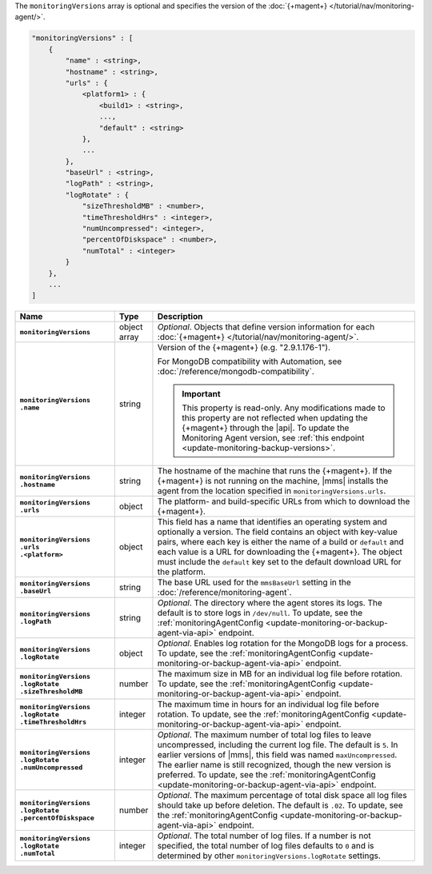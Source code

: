 The ``monitoringVersions`` array is optional and specifies the version
of the :doc:`{+magent+} </tutorial/nav/monitoring-agent/>`.

.. code-block:: cfg

   "monitoringVersions" : [
       {
           "name" : <string>,
           "hostname" : <string>,
           "urls" : {
               <platform1> : {
                   <build1> : <string>,
                   ...,
                   "default" : <string>
               },
               ...
           },
           "baseUrl" : <string>,
           "logPath" : <string>,
           "logRotate" : {
               "sizeThresholdMB" : <number>,
               "timeThresholdHrs" : <integer>,
               "numUncompressed": <integer>,
               "percentOfDiskspace" : <number>,
               "numTotal" : <integer>
           }
       },
       ...
   ]

.. list-table::
   :widths: 30 10 80
   :header-rows: 1
   :stub-columns: 1

   * - Name
     - Type
     - Description

   * - ``monitoringVersions``
     - object array
     - *Optional*. Objects that define version information for each
       :doc:`{+magent+} </tutorial/nav/monitoring-agent/>`.

   * - | ``monitoringVersions``
       | ``.name``
     - string
     - Version of the {+magent+} (e.g. "2.9.1.176-1").

       For MongoDB compatibility with Automation, see
       :doc:`/reference/mongodb-compatibility`.

       .. important::

          This property is read-only. Any modifications made to this
          property are not reflected when updating the
          {+magent+} through the |api|. To update the Monitoring Agent version, see :ref:`this endpoint
          <update-monitoring-backup-versions>`.

   * - | ``monitoringVersions``
       | ``.hostname``
     - string
     - The hostname of the machine that runs the {+magent+}. If the
       {+magent+} is not running on the machine, |mms| installs the
       agent from the location specified in ``monitoringVersions.urls``.

   * - | ``monitoringVersions``
       | ``.urls``
     - object
     - The platform- and build-specific URLs from which to download the
       {+magent+}.

   * - | ``monitoringVersions``
       | ``.urls``
       | ``.<platform>``
     - object
     - This field has a name that identifies an operating system and
       optionally a version. The field contains an object with key-value
       pairs, where each key is either the name of a build or ``default``
       and each value is a URL for downloading the {+magent+}. The
       object must include the ``default`` key set to the default
       download URL for the platform.

   * - | ``monitoringVersions``
       | ``.baseUrl``
     - string
     - The base URL used for the ``mmsBaseUrl`` setting in the
       :doc:`/reference/monitoring-agent`.

   * - | ``monitoringVersions``
       | ``.logPath``
     - string
     - *Optional*. The directory where the agent stores its logs. The
       default is to store logs in ``/dev/null``. To update, see the
       :ref:`monitoringAgentConfig
       <update-monitoring-or-backup-agent-via-api>` endpoint.

   * - | ``monitoringVersions``
       | ``.logRotate``
     - object
     - *Optional*. Enables log rotation for the MongoDB logs for a
       process. To update, see the :ref:`monitoringAgentConfig
       <update-monitoring-or-backup-agent-via-api>` endpoint.

   * - | ``monitoringVersions``
       | ``.logRotate``
       | ``.sizeThresholdMB``
     - number
     - The maximum size in MB for an individual log file before rotation.
       To update, see the :ref:`monitoringAgentConfig
       <update-monitoring-or-backup-agent-via-api>` endpoint.

   * - | ``monitoringVersions``
       | ``.logRotate``
       | ``.timeThresholdHrs``
     - integer
     - The maximum time in hours for an individual log file before
       rotation. To update, see the :ref:`monitoringAgentConfig
       <update-monitoring-or-backup-agent-via-api>` endpoint.

   * - | ``monitoringVersions``
       | ``.logRotate``
       | ``.numUncompressed``
     - integer
     - *Optional*. The maximum number of total log files to leave
       uncompressed, including the current log file. The default is ``5``.
       In earlier versions of |mms|, this field was named
       ``maxUncompressed``. The earlier name is still recognized, though
       the new version is preferred. To update, see the
       :ref:`monitoringAgentConfig
       <update-monitoring-or-backup-agent-via-api>` endpoint.

   * - | ``monitoringVersions``
       | ``.logRotate``
       | ``.percentOfDiskspace``
     - number
     - *Optional*. The maximum percentage of total disk space all log
       files should take up before deletion. The default is ``.02``.
       To update, see the :ref:`monitoringAgentConfig
       <update-monitoring-or-backup-agent-via-api>` endpoint.

   * - | ``monitoringVersions``
       | ``.logRotate``
       | ``.numTotal``
     - integer
     - *Optional*. The total number of log files. If a number is not specified, the total 
       number of log files defaults to ``0`` and is determined by other
       ``monitoringVersions.logRotate`` settings.

